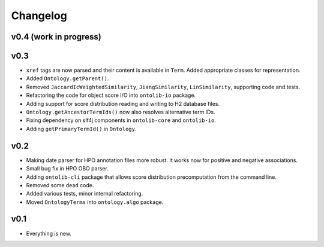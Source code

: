 =========
Changelog
=========

-----------------------
v0.4 (work in progress)
-----------------------

----
v0.3
----

- ``xref`` tags are now parsed and their content is available in ``Term``.
  Added appropriate classes for representation.
- Added ``Ontology.getParent()``.
- Removed ``JaccardIcWeightedSimilarity``, ``JiangSimilarity``, ``LinSimilarity``, supporting code and tests.
- Refactoring the code for object score I/O into ``ontolib-io`` package.
- Adding support for score distribution reading and writing to H2 database files.
- ``Ontology.getAncestorTermIds()`` now also resolves alternative term IDs.
- Fixing dependency on slf4j components in ``ontolib-core`` and ``ontolib-io``.
- Adding ``getPrimaryTermId()`` in ``Ontology``.

----
v0.2
----

- Making date parser for HPO annotation files more robust.
  It works now for positive and negative associations.
- Small bug fix in HPO OBO parser.
- Adding ``ontolib-cli`` package that allows score distribution precomputation from the command line.
- Removed some dead code.
- Added various tests, minor internal refactoring.
- Moved ``OntologyTerms`` into ``ontology.algo`` package.

----
v0.1
----

- Everything is new.
